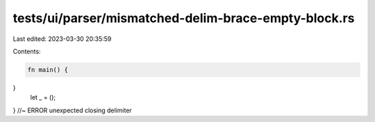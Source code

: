 tests/ui/parser/mismatched-delim-brace-empty-block.rs
=====================================================

Last edited: 2023-03-30 20:35:59

Contents:

.. code-block:: rs

    fn main() {

}
    let _ = ();
} //~ ERROR unexpected closing delimiter


